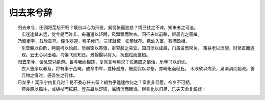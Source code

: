 **********
归去来兮辞
**********

.. code-block:: none
    :caption: 归去来兮辞 - 陶渊明

    余家贫，耕植不足以自给。幼稚盈室，瓶无储粟，生生所资，未见其术。亲故多劝余为长吏，脱然有怀，求之靡途。
    会有四方之事，诸侯以惠爱为德，家叔以余贫苦，遂见用于小邑。于时风波未静，心惮远役，彭泽去家百里，
    公田之利，足以为酒。故便求之。及少日，眷然有归欤之情。何则？质性自然，非矫厉所得。饥冻虽切，违己交病。
    尝从人事，皆口腹自役。于是怅然慷慨，深愧平生之志。犹望一稔，当敛裳宵逝。寻程氏妹丧于武昌，情在骏奔，
    自免去职。仲秋至冬，在官八十余日。因事顺心，命篇曰《归去来兮》。乙巳岁十一月也。

　　归去来兮，田园将芜胡不归？既自以心为形役，奚惆怅而独悲？悟已往之不谏，知来者之可追。
    实迷途其未远，觉今是而昨非。舟遥遥以轻飏，风飘飘而吹衣。问征夫以前路，恨晨光之熹微。

　　乃瞻衡宇，载欣载奔。僮仆欢迎，稚子候门。三径就荒，松菊犹存。携幼入室，有酒盈樽。
    引壶觞以自酌，眄庭柯以怡颜。倚南窗以寄傲，审容膝之易安。园日涉以成趣，门虽设而常关。
    策扶老以流憩，时矫首而遐观。云无心以出岫，鸟倦飞而知还。景翳翳以将入，抚孤松而盘桓。

　　归去来兮，请息交以绝游。世与我而相违，复驾言兮焉求？悦亲戚之情话，乐琴书以消忧。
    农人告余以春及，将有事于西畴。或命巾车，或棹孤舟。既窈窕以寻壑，亦崎岖而经丘。
    木欣欣以向荣，泉涓涓而始流。善万物之得时，感吾生之行休。

　　已矣乎！寓形宇内复几时？曷不委心任去留？胡为乎遑遑欲何之？富贵非吾愿，帝乡不可期。
    怀良辰以孤往，或植杖而耘耔。登东皋以舒啸，临清流而赋诗。聊乘化以归尽，乐夫天命复奚疑！